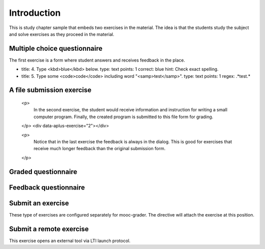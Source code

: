 Introduction
============

This is study chapter sample that embeds two exercises
in the material. The idea is that the students study the subject
and solve exercises as they proceed in the material.

Multiple choice questionnaire
-----------------------------

The first exercise is a form where student answers and receives
feedback in the place.

.. questionnaire:: 1 7
  :submissions: 4
  :points-to-pass: 0

  This is a questionnaire number 1 that gives at maximum 7 points.
  Students can make at most 4 submissions. This exercise is marked
  passed when 0 points is reached (the default).

  .. pick-one:: 2

    Wait for the question in a code form:

    .. code-block:: none

      answer = 1 + 1

    a. 1
    *b. 2
    c. 3

    !b § Count again!
    c § Too much

  .. pick-any:: 2

    Which of the following are yellow?

    *a. banana
    *b. butter
    c. sea

    !a § All foods apply.
    !b § All foods apply.
    c § Sea is not a river.

  .. freetext:: string-ignorews

- title: 4. Type <kbd>blue</kbd> below.
  type: text
  points: 1
  correct: blue
  hint: Check exact spelling.

- title: 5. Type some <code>code</code> including word "<samp>test</samp>".
  type: text
  points: 1
  regex: .*test.*

A file submission exercise
--------------------------

    <p>
      In the second exercise, the student would receive information and
      instruction for writing a small computer program. Finally, the
      created program is submitted to this file form for grading.
    </p>
    <div data-aplus-exercise="2"></div>

    <p>
      Notice that in the last exercise the feedback is always in the
      dialog. This is good for exercises that receive much longer feedback
      than the original submission form.
    </p>




Graded questionnaire
--------------------

.. questionnaire:: 1 A50
  :submissions: 4
  :points-to-pass: 0

  This is a questionnaire number 1 that gives at maximum 50 points
  in category A. Students can make at most 4 submissions.
  This exercise is marked passed when 0 points is reached (the default).

  .. pick-one:: 10

    What is 1+1? The next block presents a program to calculate this.

    .. code-block:: none

      var value = 1 + 1

    a. 1
    *b. 2
    c. 3

    !b § Count again!
    c § Too much

  (Hints can be included or omitted in any question.)

  .. pick-any:: 10

    Pick two **first**.

    *a. this is **first**
    *b. this is **second**
    c. this is **third**

  .. freetext:: 30 string-ignorews-ignorequotes
    :length: 10

    A textual input can be compared with the model as int, float or string.
    Fourth option is regexp which takes the correct answer as a regular
    expression. Strings have comparison modifiers that are separated with hyphen.

    * ignorews: ignore white space (applies to regexp too)
    * ignorequotes: iqnore "quotes" around
    * requirecase: require identical lower and upper cases
    * ignorerepl: ignore REPL prefixes

    Here the correct answer is "test".

    test
    !test § Follow the instruction.


Feedback questionnaire
----------------------

.. questionnaire::
  :feedback:

  What do you think now?

  .. freetext::
    :required:
    :length: 100
    :height: 4
    :class: my-input-class

  .. agree-group::

    .. agree-item:: Did it work for you?


Submit an exercise
------------------

These type of exercises are configured separately for mooc-grader.
The directive will attach the exercise at this position.

.. submit:: 2 A100
  :submissions: 100
  :config: exercises/hello_python/config.yaml


Submit a remote exercise
------------------------

This exercise opens an external tool via LTI launch protocol.

.. submit:: 3 B50
  :url: https://rubyric.com/edge/exercises/111/lti
  :lti: Rubyric+
  :lti_context_id: asdasd
  :lti_resource_link_id: asdasd
